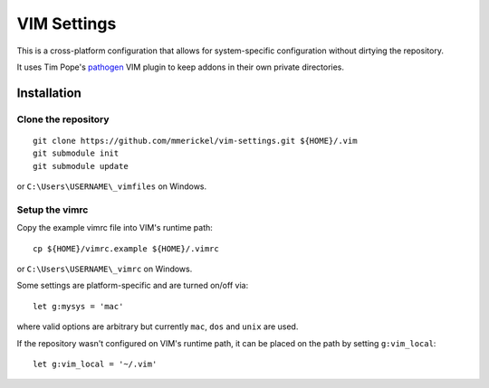 VIM Settings
============

This is a cross-platform configuration that allows for system-specific
configuration without dirtying the repository.

It uses Tim Pope's pathogen_ VIM plugin to keep addons in their own
private directories.

Installation
------------

Clone the repository
~~~~~~~~~~~~~~~~~~~~

::

    git clone https://github.com/mmerickel/vim-settings.git ${HOME}/.vim
    git submodule init
    git submodule update

or ``C:\Users\USERNAME\_vimfiles`` on Windows.

Setup the vimrc
~~~~~~~~~~~~~~~

Copy the example vimrc file into VIM's runtime path::

    cp ${HOME}/vimrc.example ${HOME}/.vimrc

or ``C:\Users\USERNAME\_vimrc`` on Windows.

Some settings are platform-specific and are turned on/off via::

    let g:mysys = 'mac'

where valid options are arbitrary but currently ``mac``, ``dos`` and
``unix`` are used.

If the repository wasn't configured on VIM's runtime path, it can be placed
on the path by setting ``g:vim_local``::

    let g:vim_local = '~/.vim'

.. _pathogen: https://github.com/tpope/vim-pathogen
